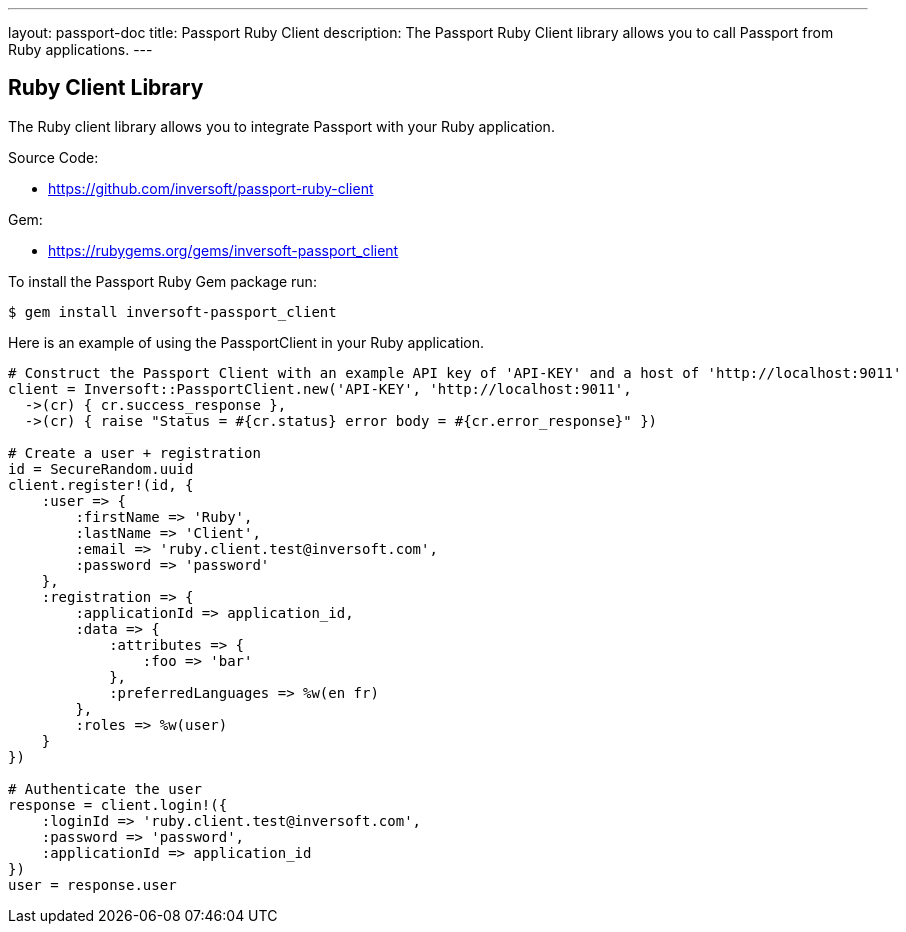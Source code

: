 ---
layout: passport-doc
title: Passport Ruby Client
description: The Passport Ruby Client library allows you to call Passport from Ruby applications.
---

:sectnumlevels: 0

== Ruby Client Library

The Ruby client library allows you to integrate Passport with your Ruby application.

Source Code:

* https://github.com/inversoft/passport-ruby-client

Gem:

* https://rubygems.org/gems/inversoft-passport_client

To install the Passport Ruby Gem package run:

```bash
$ gem install inversoft-passport_client
```

Here is an example of using the PassportClient in your Ruby application.

[source,ruby]
----
# Construct the Passport Client with an example API key of 'API-KEY' and a host of 'http://localhost:9011'
client = Inversoft::PassportClient.new('API-KEY', 'http://localhost:9011',
  ->(cr) { cr.success_response },
  ->(cr) { raise "Status = #{cr.status} error body = #{cr.error_response}" })

# Create a user + registration
id = SecureRandom.uuid
client.register!(id, {
    :user => {
        :firstName => 'Ruby',
        :lastName => 'Client',
        :email => 'ruby.client.test@inversoft.com',
        :password => 'password'
    },
    :registration => {
        :applicationId => application_id,
        :data => {
            :attributes => {
                :foo => 'bar'
            },
            :preferredLanguages => %w(en fr)
        },
        :roles => %w(user)
    }
})

# Authenticate the user
response = client.login!({
    :loginId => 'ruby.client.test@inversoft.com',
    :password => 'password',
    :applicationId => application_id
})
user = response.user
----